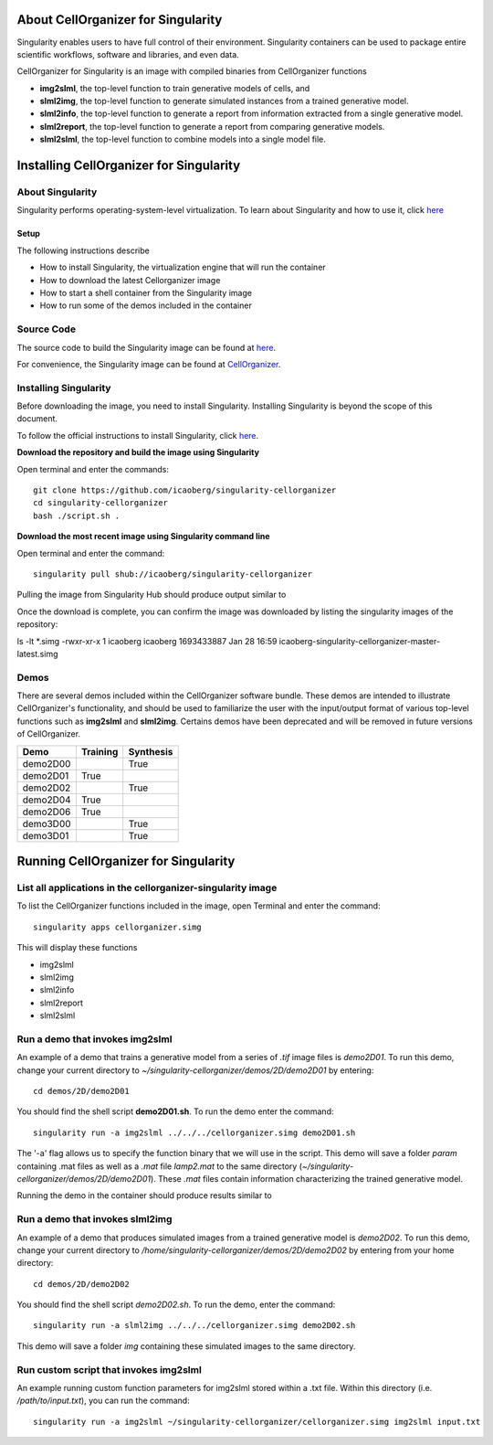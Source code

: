 About CellOrganizer for Singularity
***********************************
Singularity enables users to have full control of their environment. Singularity containers can be used to package entire scientific workflows, software and libraries, and even data.

CellOrganizer for Singularity is an image with compiled binaries from CellOrganizer functions

- **img2slml**, the top-level function to train generative models of cells, and
- **slml2img**, the top-level function to generate simulated instances from a trained generative model.
- **slml2info**, the top-level function to generate a report from information extracted from a single generative model.
- **slml2report**, the top-level function to generate a report from comparing generative models.
- **slml2slml**, the top-level function to combine models into a single model file.

Installing CellOrganizer for Singularity
****************************************

About Singularity
-----------------

Singularity performs operating-system-level virtualization. To learn about Singularity and how to use it, click `here <https://www.sylabs.io/guides/2.6/user-guide/index.html>`_

Setup
^^^^^
The following instructions describe

* How to install Singularity, the virtualization engine that will run the container
* How to download the latest Cellorganizer image
* How to start a shell container from the Singularity image
* How to run some of the demos included in the container

Source Code
-----------
The source code to build the Singularity image can be found at `here <https://github.com/icaoberg/singularity-cellorganizer/>`_.

For convenience, the Singularity image can be found at `CellOrganizer <http://www.cellorganizer.org/singularity/>`_.

Installing Singularity
----------------------
Before downloading the image, you need to install Singularity. Installing Singularity is beyond the scope of this document.

To follow the official instructions to install Singularity, click `here <https://www.sylabs.io/guides/2.6/user-guide/installation.html/>`_.

**Download the repository and build the image using Singularity**

Open terminal and enter the commands::

	git clone https://github.com/icaoberg/singularity-cellorganizer
	cd singularity-cellorganizer
	bash ./script.sh .


**Download the most recent image using Singularity command line**

Open terminal and enter the command::

	singularity pull shub://icaoberg/singularity-cellorganizer

Pulling the image from Singularity Hub should produce output similar to

.. raw:: html

	<script id="asciicast-JDe3ygUxbchBTRLjrWVnBlQy3" src="https://asciinema.org/a/JDe3ygUxbchBTRLjrWVnBlQy3.js" async></script>

Once the download is complete, you can confirm the image was downloaded by listing the singularity images of the repository::

ls -lt *.simg
-rwxr-xr-x 1 icaoberg icaoberg 1693433887 Jan 28 16:59 icaoberg-singularity-cellorganizer-master-latest.simg

Demos
-----

There are several demos included within the CellOrganizer software bundle. These demos are intended to illustrate CellOrganizer's functionality, and should be used to familiarize the user with the input/output format of various top-level functions such as **img2slml** and **slml2img**. Certains demos have been deprecated and will be removed in future versions of CellOrganizer.

+----------+------------+-------------+
| Demo     | Training   | Synthesis   |
+==========+============+=============+
| demo2D00 |            | True        |
+----------+------------+-------------+
| demo2D01 | True       |             |
+----------+------------+-------------+
| demo2D02 |            | True        |
+----------+------------+-------------+
| demo2D04 | True       |             |
+----------+------------+-------------+
| demo2D06 | True       |             |
+----------+------------+-------------+
| demo3D00 |            | True        |
+----------+------------+-------------+
| demo3D01 |            | True        |
+----------+------------+-------------+

Running CellOrganizer for Singularity
*************************************

List all applications in the cellorganizer-singularity image
---------------------------------------------------
To list the CellOrganizer functions included in the image, open Terminal and enter the command::

	singularity apps cellorganizer.simg

This will display these functions

* img2slml
* slml2img
* slml2info
* slml2report
* slml2slml

Run a demo that invokes img2slml
--------------------------------
An example of a demo that trains a generative model from a series of `.tif` image files is `demo2D01`. To run this demo, change your current directory to `~/singularity-cellorganizer/demos/2D/demo2D01` by entering::

	cd demos/2D/demo2D01

You should find the shell script **demo2D01.sh**. To run the demo enter the command::

	singularity run -a img2slml ../../../cellorganizer.simg demo2D01.sh

The '-a' flag allows us to specify the function binary that we will use in the script. This demo will save a folder `param` containing .mat files as well as a `.mat` file `lamp2.mat` to the same directory (`~/singularity-cellorganizer/demos/2D/demo2D01`). These `.mat` files contain information characterizing the trained generative model.

Running the demo in the container should produce results similar to

Run a demo that invokes slml2img
--------------------------------
An example of a demo that produces simulated images from a trained generative model is `demo2D02`. To run this demo, change your current directory to `/home/singularity-cellorganizer/demos/2D/demo2D02` by entering from your home directory::

	cd demos/2D/demo2D02

You should find the shell script `demo2D02.sh`. To run the demo, enter the command::

	singularity run -a slml2img ../../../cellorganizer.simg demo2D02.sh

This demo will save a folder `img` containing these simulated images to the same directory.

Run custom script that invokes img2slml
---------------------------------------
An example running custom function parameters for img2slml stored within a .txt file. Within this directory (i.e. `/path/to/input.txt`), you can run the command::

	singularity run -a img2slml ~/singularity-cellorganizer/cellorganizer.simg img2slml input.txt
